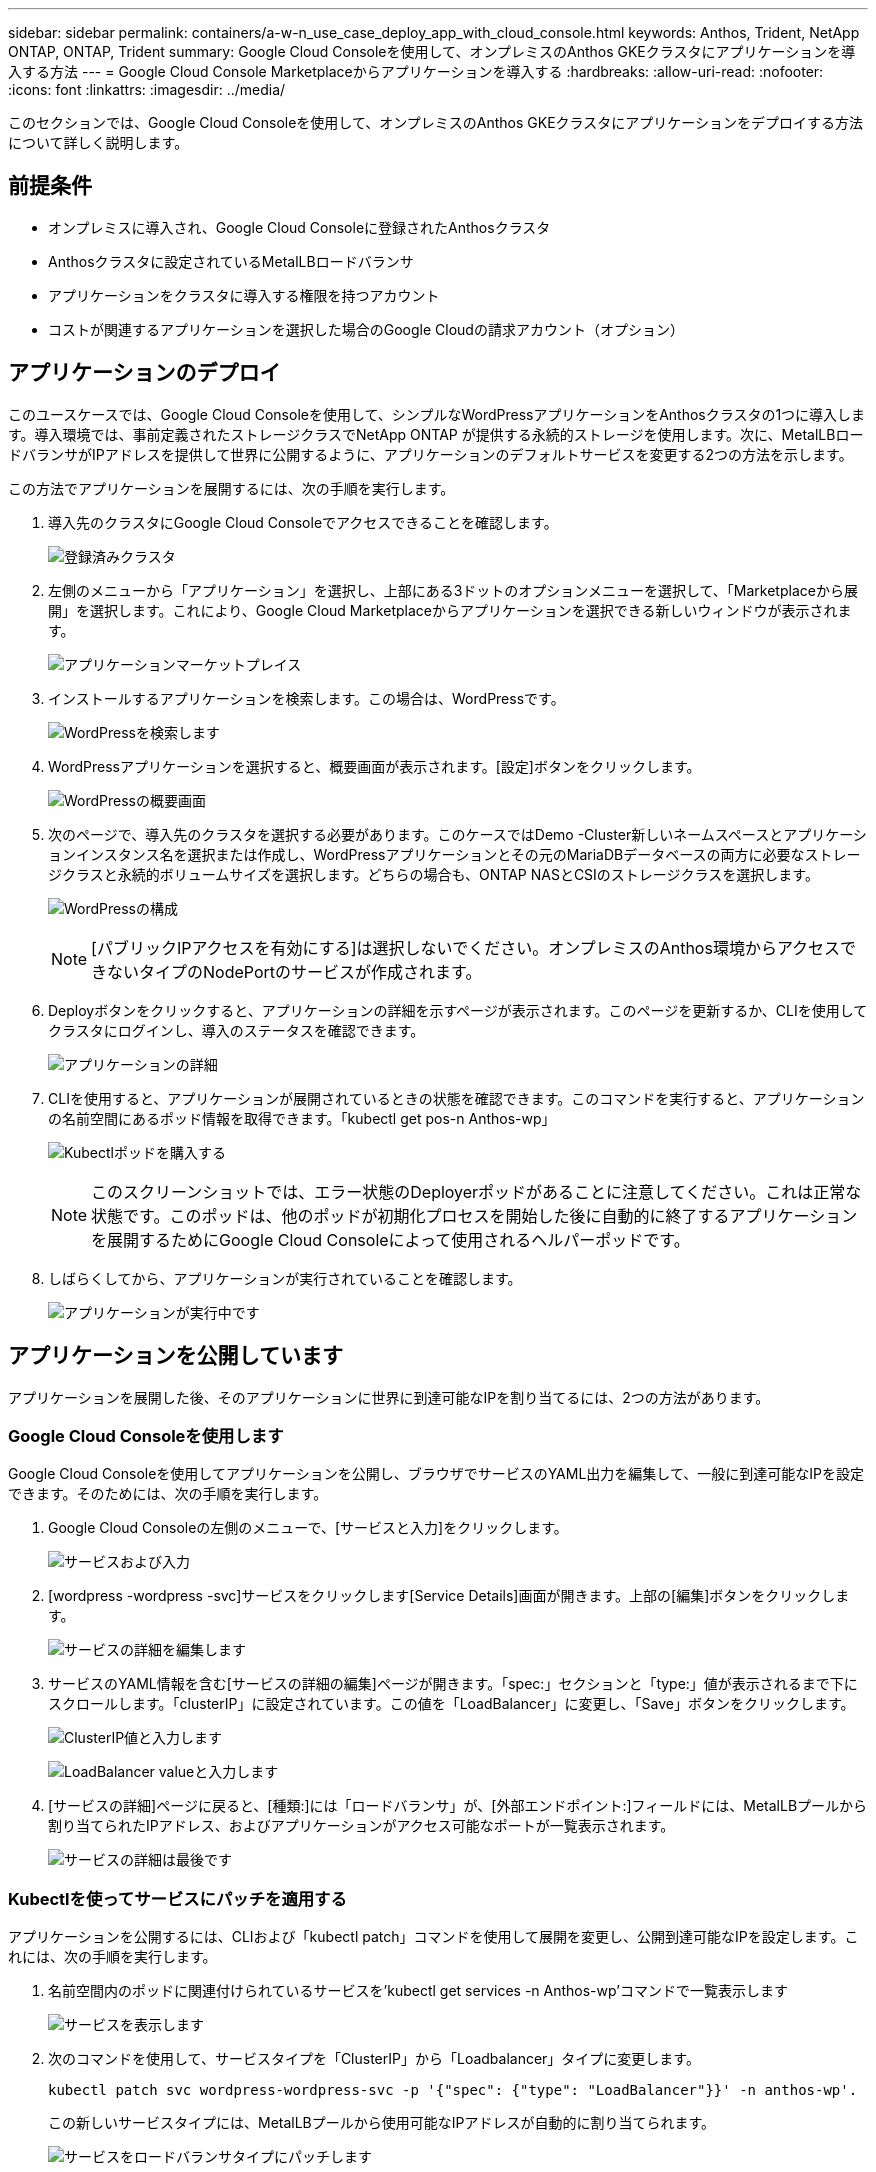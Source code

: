 ---
sidebar: sidebar 
permalink: containers/a-w-n_use_case_deploy_app_with_cloud_console.html 
keywords: Anthos, Trident, NetApp ONTAP, ONTAP, Trident 
summary: Google Cloud Consoleを使用して、オンプレミスのAnthos GKEクラスタにアプリケーションを導入する方法 
---
= Google Cloud Console Marketplaceからアプリケーションを導入する
:hardbreaks:
:allow-uri-read: 
:nofooter: 
:icons: font
:linkattrs: 
:imagesdir: ../media/


[role="lead"]
このセクションでは、Google Cloud Consoleを使用して、オンプレミスのAnthos GKEクラスタにアプリケーションをデプロイする方法について詳しく説明します。



== 前提条件

* オンプレミスに導入され、Google Cloud Consoleに登録されたAnthosクラスタ
* Anthosクラスタに設定されているMetalLBロードバランサ
* アプリケーションをクラスタに導入する権限を持つアカウント
* コストが関連するアプリケーションを選択した場合のGoogle Cloudの請求アカウント（オプション）




== アプリケーションのデプロイ

このユースケースでは、Google Cloud Consoleを使用して、シンプルなWordPressアプリケーションをAnthosクラスタの1つに導入します。導入環境では、事前定義されたストレージクラスでNetApp ONTAP が提供する永続的ストレージを使用します。次に、MetalLBロードバランサがIPアドレスを提供して世界に公開するように、アプリケーションのデフォルトサービスを変更する2つの方法を示します。

この方法でアプリケーションを展開するには、次の手順を実行します。

. 導入先のクラスタにGoogle Cloud Consoleでアクセスできることを確認します。
+
image:a-w-n_use_case_deploy_app-10.png["登録済みクラスタ"]

. 左側のメニューから「アプリケーション」を選択し、上部にある3ドットのオプションメニューを選択して、「Marketplaceから展開」を選択します。これにより、Google Cloud Marketplaceからアプリケーションを選択できる新しいウィンドウが表示されます。
+
image:a-w-n_use_case_deploy_app-09.png["アプリケーションマーケットプレイス"]

. インストールするアプリケーションを検索します。この場合は、WordPressです。
+
image:a-w-n_use_case_deploy_app-08.png["WordPressを検索します"]

. WordPressアプリケーションを選択すると、概要画面が表示されます。[設定]ボタンをクリックします。
+
image:a-w-n_use_case_deploy_app-07.png["WordPressの概要画面"]

. 次のページで、導入先のクラスタを選択する必要があります。このケースではDemo -Cluster新しいネームスペースとアプリケーションインスタンス名を選択または作成し、WordPressアプリケーションとその元のMariaDBデータベースの両方に必要なストレージクラスと永続的ボリュームサイズを選択します。どちらの場合も、ONTAP NASとCSIのストレージクラスを選択します。
+
image:a-w-n_use_case_deploy_app-06.png["WordPressの構成"]

+

NOTE: [パブリックIPアクセスを有効にする]は選択しないでください。オンプレミスのAnthos環境からアクセスできないタイプのNodePortのサービスが作成されます。

. Deployボタンをクリックすると、アプリケーションの詳細を示すページが表示されます。このページを更新するか、CLIを使用してクラスタにログインし、導入のステータスを確認できます。
+
image:a-w-n_use_case_deploy_app-05.png["アプリケーションの詳細"]

. CLIを使用すると、アプリケーションが展開されているときの状態を確認できます。このコマンドを実行すると、アプリケーションの名前空間にあるポッド情報を取得できます。「kubectl get pos-n Anthos-wp」
+
image:a-w-n_use_case_deploy_app-04.png["Kubectlポッドを購入する"]

+

NOTE: このスクリーンショットでは、エラー状態のDeployerポッドがあることに注意してください。これは正常な状態です。このポッドは、他のポッドが初期化プロセスを開始した後に自動的に終了するアプリケーションを展開するためにGoogle Cloud Consoleによって使用されるヘルパーポッドです。

. しばらくしてから、アプリケーションが実行されていることを確認します。
+
image:a-w-n_use_case_deploy_app-03.png["アプリケーションが実行中です"]





== アプリケーションを公開しています

アプリケーションを展開した後、そのアプリケーションに世界に到達可能なIPを割り当てるには、2つの方法があります。



=== Google Cloud Consoleを使用します

Google Cloud Consoleを使用してアプリケーションを公開し、ブラウザでサービスのYAML出力を編集して、一般に到達可能なIPを設定できます。そのためには、次の手順を実行します。

. Google Cloud Consoleの左側のメニューで、[サービスと入力]をクリックします。
+
image:a-w-n_use_case_deploy_app-11.png["サービスおよび入力"]

. [wordpress -wordpress -svc]サービスをクリックします[Service Details]画面が開きます。上部の[編集]ボタンをクリックします。
+
image:a-w-n_use_case_deploy_app-12.png["サービスの詳細を編集します"]

. サービスのYAML情報を含む[サービスの詳細の編集]ページが開きます。「spec:」セクションと「type:」値が表示されるまで下にスクロールします。「clusterIP」に設定されています。この値を「LoadBalancer」に変更し、「Save」ボタンをクリックします。
+
image:a-w-n_use_case_deploy_app-13.png["ClusterIP値と入力します"]

+
image:a-w-n_use_case_deploy_app-14.png["LoadBalancer valueと入力します"]

. [サービスの詳細]ページに戻ると、[種類:]には「ロードバランサ」が、[外部エンドポイント:]フィールドには、MetalLBプールから割り当てられたIPアドレス、およびアプリケーションがアクセス可能なポートが一覧表示されます。
+
image:a-w-n_use_case_deploy_app-15.png["サービスの詳細は最後です"]





=== Kubectlを使ってサービスにパッチを適用する

アプリケーションを公開するには、CLIおよび「kubectl patch」コマンドを使用して展開を変更し、公開到達可能なIPを設定します。これには、次の手順を実行します。

. 名前空間内のポッドに関連付けられているサービスを'kubectl get services -n Anthos-wp'コマンドで一覧表示します
+
image:a-w-n_use_case_deploy_app-02.png["サービスを表示します"]

. 次のコマンドを使用して、サービスタイプを「ClusterIP」から「Loadbalancer」タイプに変更します。
+
[listing]
----
kubectl patch svc wordpress-wordpress-svc -p '{"spec": {"type": "LoadBalancer"}}' -n anthos-wp'.
----
+
この新しいサービスタイプには、MetalLBプールから使用可能なIPアドレスが自動的に割り当てられます。

+
image:a-w-n_use_case_deploy_app-01.png["サービスをロードバランサタイプにパッチします"]





== 公開されている外部IPでアプリケーションにアクセスします

公開されたアプリケーションに公開されたIPアドレスが公開されたので、ブラウザを使用してWordPressインスタンスにアクセスできます。

image:a-w-n_use_case_deploy_app-00.png["WordPressがブラウザにあります"]
